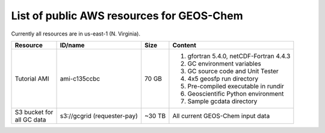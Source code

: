 List of public AWS resources for GEOS-Chem 
==========================================

Currently all resources are in us-east-1 (N. Virginia).

+-------------------+------------------------+----------+----------------------------------+
| Resource          | ID/name                | Size     | Content                          |
+===================+========================+==========+==================================+
|| Tutorial AMI     | ami-c135ccbc           | 70 GB    |                                  |
|                   |                        |          | 1. gfortran 5.4.0,               | 
|                   |                        |          |    netCDF-Fortran 4.4.3          |
|                   |                        |          | 2. GC environment variables      |
|                   |                        |          | 3. GC source code and Unit Tester|
|                   |                        |          | 4. 4x5 geosfp run directory      |
|                   |                        |          | 5. Pre-compiled executable       |
|                   |                        |          |    in rundir                     |
|                   |                        |          | 6. Geoscientific Python          |
|                   |                        |          |    environment                   |
|                   |                        |          | 7. Sample gcdata directory       |
+-------------------+------------------------+----------+----------------------------------+
|| S3 bucket for    | s3://gcgrid            | ~30 TB   | All current GEOS-Chem input data |
|| all GC data      | (requester-pay)        |          |                                  |
+-------------------+------------------------+----------+----------------------------------+
